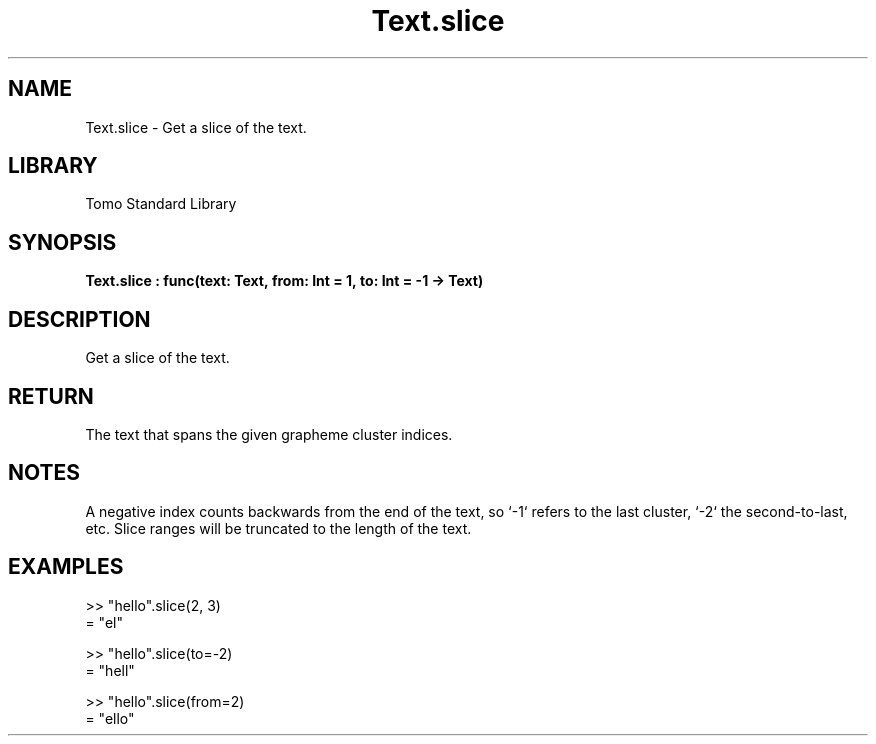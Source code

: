 '\" t
.\" Copyright (c) 2025 Bruce Hill
.\" All rights reserved.
.\"
.TH Text.slice 3 2025-04-19T14:48:15.717712 "Tomo man-pages"
.SH NAME
Text.slice \- Get a slice of the text.

.SH LIBRARY
Tomo Standard Library
.SH SYNOPSIS
.nf
.BI Text.slice\ :\ func(text:\ Text,\ from:\ Int\ =\ 1,\ to:\ Int\ =\ -1\ ->\ Text)
.fi

.SH DESCRIPTION
Get a slice of the text.


.TS
allbox;
lb lb lbx lb
l l l l.
Name	Type	Description	Default
text	Text	The text to be sliced. 	-
from	Int	The index of the first grapheme cluster to include (1-indexed). 	1
to	Int	The index of the last grapheme cluster to include (1-indexed). 	-1
.TE
.SH RETURN
The text that spans the given grapheme cluster indices.

.SH NOTES
A negative index counts backwards from the end of the text, so `-1` refers to the last cluster, `-2` the second-to-last, etc. Slice ranges will be truncated to the length of the text.

.SH EXAMPLES
.EX
>> "hello".slice(2, 3)
= "el"

>> "hello".slice(to=-2)
= "hell"

>> "hello".slice(from=2)
= "ello"
.EE

